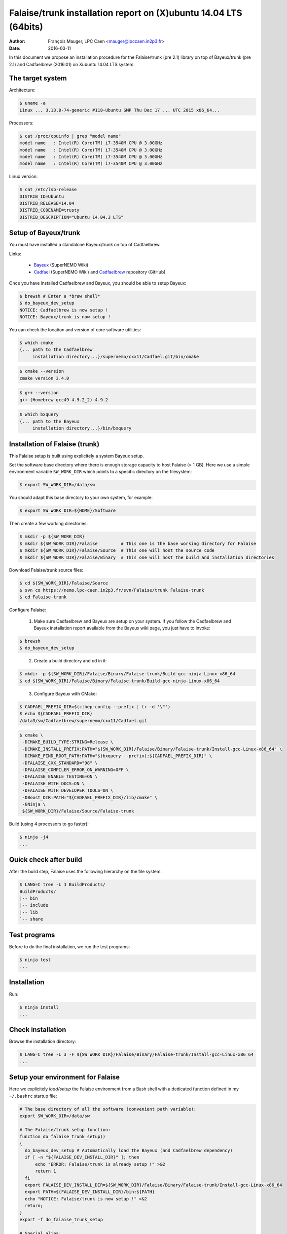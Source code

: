 =======================================================================
Falaise/trunk installation report on (X)ubuntu 14.04 LTS (64bits)
=======================================================================

:Author: François Mauger, LPC Caen <mauger@lpccaen.in2p3.fr>
:Date:   2016-03-11

In  this  document  we  propose  an  installation  procedure  for  the
Falaise/trunk (pre 2.1)  library on top of Bayeux/trunk  (pre 2.1) and
Cadfaelbrew (2016.01) on Xubuntu 14.04 LTS system.

The target system
=================

Architecture:

.. code:: sh

   $ uname -a
   Linux ... 3.13.0-74-generic #118-Ubuntu SMP Thu Dec 17 ... UTC 2015 x86_64...
..

Processors:

.. code:: sh

   $ cat /proc/cpuinfo | grep "model name"
   model name	: Intel(R) Core(TM) i7-3540M CPU @ 3.00GHz
   model name	: Intel(R) Core(TM) i7-3540M CPU @ 3.00GHz
   model name	: Intel(R) Core(TM) i7-3540M CPU @ 3.00GHz
   model name	: Intel(R) Core(TM) i7-3540M CPU @ 3.00GHz
..

Linux version:

.. code:: sh

   $ cat /etc/lsb-release
   DISTRIB_ID=Ubuntu
   DISTRIB_RELEASE=14.04
   DISTRIB_CODENAME=trusty
   DISTRIB_DESCRIPTION="Ubuntu 14.04.3 LTS"
..


Setup of Bayeux/trunk
===============================

You must have installed a standalone Bayeux/trunk on top of Cadfaelbrew.

Links:

 * Bayeux_ (SuperNEMO Wiki)
 * Cadfael_ (SuperNEMO Wiki) and Cadfaelbrew_ repository (GitHub)

.. _Bayeux: https://nemo.lpc-caen.in2p3.fr/wiki/Software/Bayeux
.. _Cadfael: https://nemo.lpc-caen.in2p3.fr/wiki/Software/Cadfael
.. _Cadfaelbrew: https://github.com/SuperNEMO-DBD/cadfaelbrew

Once you have installed Cadfaelbrew and Bayeux, you should be able to setup Bayeux:

.. code:: sh

   $ brewsh # Enter a *brew shell*
   $ do_bayeux_dev_setup
   NOTICE: Cadfaelbrew is now setup !
   NOTICE: Bayeux/trunk is now setup !
..

You can check the location and version of core software utilities:

.. code:: sh

   $ which cmake
   {... path to the Cadfaelbrew
        installation directory...}/supernemo/cxx11/Cadfael.git/bin/cmake
..

.. code:: sh

   $ cmake --version
   cmake version 3.4.0
..

.. code:: sh

   $ g++ --version
   g++ (Homebrew gcc49 4.9.2_2) 4.9.2
..

.. code:: sh

   $ which bxquery
   {... path to the Bayeux
        installation directory...}/bin/bxquery
..

Installation of Falaise (trunk)
===============================

This Falaise setup is built using explicitely a system Bayeux setup.

Set the software base directory where there is enough storage capacity
to host  Falaise (> 1 GB).  Here we use a  simple environment variable
``SW_WORK_DIR``  which   points  to   a  specific  directory   on  the
filesystem:

.. code:: sh

   $ export SW_WORK_DIR=/data/sw
..

You should adapt this base directory to your own system, for example:

.. code:: sh

   $ export SW_WORK_DIR=${HOME}/Software
..


Then create a few working directories:

.. code:: sh

   $ mkdir -p ${SW_WORK_DIR}
   $ mkdir ${SW_WORK_DIR}/Falaise         # This one is the base working directory for Falaise
   $ mkdir ${SW_WORK_DIR}/Falaise/Source  # This one will host the source code
   $ mkdir ${SW_WORK_DIR}/Falaise/Binary  # This one will host the build and installation directories
..

Download Falaise/trunk source files:

.. code:: sh

   $ cd ${SW_WORK_DIR}/Falaise/Source
   $ svn co https://nemo.lpc-caen.in2p3.fr/svn/Falaise/trunk Falaise-trunk
   $ cd Falaise-trunk
..

Configure Falaise:

  1. Make sure Cadfaelbrew and Bayeux are setup on your system. If you
     follow the  Cadfaelbrew and Bayeux installation  report available
     from the Bayeux wiki page, you just have to invoke:

.. code:: sh

   $ brewsh
   $ do_bayeux_dev_setup
..

  2. Create a build directory and cd in it:

.. code:: sh

   $ mkdir -p ${SW_WORK_DIR}/Falaise/Binary/Falaise-trunk/Build-gcc-ninja-Linux-x86_64
   $ cd ${SW_WORK_DIR}/Falaise/Binary/Falaise-trunk/Build-gcc-ninja-Linux-x86_64
..

  3. Configure Bayeux with CMake:

.. code:: sh

   $ CADFAEL_PREFIX_DIR=$(clhep-config --prefix | tr -d '\"')
   $ echo ${CADFAEL_PREFIX_DIR}
   /data3/sw/Cadfaelbrew/supernemo/cxx11/Cadfael.git
..

.. code:: sh

   $ cmake \
    -DCMAKE_BUILD_TYPE:STRING=Release \
    -DCMAKE_INSTALL_PREFIX:PATH="${SW_WORK_DIR}/Falaise/Binary/Falaise-trunk/Install-gcc-Linux-x86_64" \
    -DCMAKE_FIND_ROOT_PATH:PATH="$(bxquery --prefix);${CADFAEL_PREFIX_DIR}" \
    -DFALAISE_CXX_STANDARD="98" \
    -DFALAISE_COMPILER_ERROR_ON_WARNING=OFF \
    -DFALAISE_ENABLE_TESTING=ON \
    -DFALAISE_WITH_DOCS=ON \
    -DFALAISE_WITH_DEVELOPER_TOOLS=ON \
    -DBoost_DIR:PATH="${CADFAEL_PREFIX_DIR}/lib/cmake" \
    -GNinja \
    ${SW_WORK_DIR}/Falaise/Source/Falaise-trunk
..

Build (using 4 processors to go faster):

.. code:: sh

  $ ninja -j4
  ...
..

Quick check after build
=========================

After the build step, Falaise uses the following hierarchy on the file system:

.. code:: sh

   $ LANG=C tree -L 1 BuildProducts/
   BuildProducts/
   |-- bin
   |-- include
   |-- lib
   `-- share
..


Test programs
=========================

Before to do the final installation, we run the test programs:

.. code:: sh

   $ ninja test
   ...
..

Installation
====================

Run:

.. code:: sh

   $ ninja install
   ...
..

Check installation
========================

Browse the installation directory:

.. code:: sh

   $ LANG=C tree -L 3 -F ${SW_WORK_DIR}/Falaise/Binary/Falaise-trunk/Install-gcc-Linux-x86_64
   ...
..

Setup your environment for Falaise
==================================

Here we explicitely *load/setup* the Falaise environment from a Bash shell
with a dedicated function defined in my ``~/.bashrc`` startup file:

.. code:: sh

   # The base directory of all the software (convenient path variable):
   export SW_WORK_DIR=/data/sw

   # The Falaise/trunk setup function:
   function do_falaise_trunk_setup()
   {
     do_bayeux_dev_setup # Automatically load the Bayeux (and Cadfaelbrew dependency)
     if [ -n "${FALAISE_DEV_INSTALL_DIR}" ]; then
         echo "ERROR: Falaise/trunk is already setup !" >&2
         return 1
     fi
     export FALAISE_DEV_INSTALL_DIR=${SW_WORK_DIR}/Falaise/Binary/Falaise-trunk/Install-gcc-Linux-x86_64
     export PATH=${FALAISE_DEV_INSTALL_DIR}/bin:${PATH}
     echo "NOTICE: Falaise/trunk is now setup !" >&2
     return;
   }
   export -f do_falaise_trunk_setup

   # Special alias:
   alias do_falaise_dev_setup="do_falaise_trunk_setup"
..

When one wants to use pieces of software from Falaise, one runs:

.. code:: sh

   $ do_falaise_dev_setup
..

Update the source code from the Falaise/trunk
===================================================

1. Cd in the Falaise/trunk source directory:

.. code:: sh

   $ cd ${SW_WORK_DIR}/Falaise/Source/Falaise-trunk
..

2. Update the source code:

.. code:: sh

   $ svn up
..

3. Cd in the Falaise/trunk build directory:

.. code:: sh

   $ cd ${SW_WORK_DIR}/Falaise/Binary/Falaise-trunk/Build-gcc-ninja-Linux-x86_64
..

4. Rebuild and reinstall

.. code:: sh

   $ brewsh
   $ do_bayeux_dev_setup
   $ ninja -j4
   $ ninja test
   $ ninja install
..
